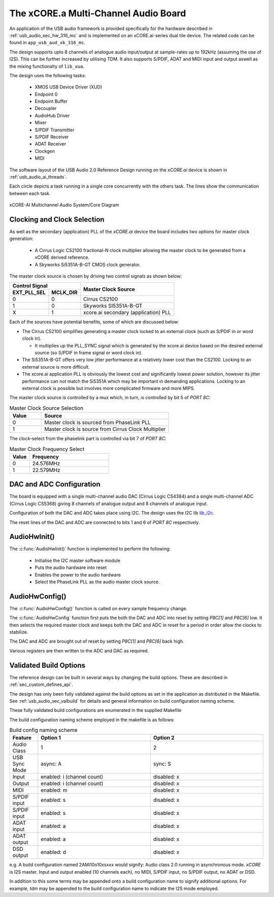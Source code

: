 
.. _usb_audio_sec_316_audio_sw:

The xCORE.a Multi-Channel Audio Board
---------------------------------------

An application of the USB audio framework is provided specifically for the hardware described in
:ref:`usb_audio_sec_hw_316_mc` and is implemented on an xCORE.ai-series dual tile device.  The 
related code can be found in ``app_usb_aud_xk_316_mc``.

The design supports upto 8 channels of analogue audio input/output at sample-rates up to 192kHz 
(assuming the use of I2S). This can be further increased by utilising TDM. It also supports S/PDIF,
ADAT and MIDI input and output aswell as the mixing functionalty of ``lib_xua``.

The design uses the following tasks:

 * XMOS USB Device Driver (XUD)
 * Endpoint 0
 * Endpoint Buffer
 * Decoupler
 * AudioHub Driver
 * Mixer
 * S/PDIF Transmitter
 * S/PDIF Receiver
 * ADAT Receiver
 * Clockgen
 * MIDI

The software layout of the USB Audio 2.0 Reference Design running on the
`xCORE.ai` device is shown in :ref:`usb_audio_ai_threads`.

Each circle depicts a task running in a single core concurrently with the others task. The 
lines show the communication between each task. 

.. _usb_audio_ai_threads:

.. figure:: images/xk_316_system.pdf
     :width: 90%
     :align: center    

     xCORE-AI Multichannel Audio System/Core Diagram


Clocking and Clock Selection
+++++++++++++++++++++++++++++

As well as the secondary (application) PLL of the `xCORE.ai` device the board includes two options for master clock generation:

    * A Cirrus Logic CS2100 fractional-N clock multiplier allowing the master clock to be generated from a
      xCORE derived reference.
    * A Skyworks Si5351A-B-GT CMOS clock generator.

The master clock source is chosen by driving two control signals as shown below:

+--------------+-----------+---------------------------------------+
| Control Signal           | Master Clock Source                   |
+--------------+-----------+                                       |
| EXT_PLL_SEL  | MCLK_DIR  |                                       |
+==============+===========+=======================================+
| 0            | 0         | Cirrus CS2100                         |
+--------------+-----------+---------------------------------------+
| 1            | 0         | Skyworks SI5351A-B-GT                 |
+--------------+-----------+---------------------------------------+
| X            | 1         | xcore.ai secondary (application) PLL  |
+--------------+-----------+---------------------------------------+

Each of the sources have potential benefits, some of which are discussed below:

- The Cirrus CS2100 simplifies generating a master clock locked to an external clock (such as S/PDIF in or word clock in).

  * It multiplies up the PLL_SYNC signal which is generated by the xcore.ai device based on the desired external source (so S/PDIF in frame signal or word clock in).

- The Si5351A-B-GT offers very low jitter performance at a relatively lower cost than the CS2100. Locking to an external source is more difficult.

- The xcore.ai application PLL is obviously the lowest cost and significantly lowest power solution, however its jitter performance can not match the Si5351A which may be important in demanding applications. Locking to an external clock is possible but involves more complicated firmware and more MIPS.


The master clock source is controlled by a mux which, in turn, is controlled by bit 5 of `PORT 8C`:

.. list-table:: Master Clock Source Selection
   :header-rows: 1
   :widths: 20 80
  
   * - Value
     - Source
   * - 0 
     - Master clock is sourced from PhaseLink PLL
   * - 1     
     - Master clock is source from Cirrus Clock Multiplier

The clock-select from the phaselink part is controlled via bit 7 of `PORT 8C`:

.. list-table:: Master Clock Frequency Select
   :header-rows: 1
   :widths: 20 80
  
   * - Value
     - Frequency
   * - 0 
     - 24.576MHz
   * - 1     
     - 22.579MHz

DAC and ADC Configuration
+++++++++++++++++++++++++

The board is equipped with a single multi-channel audio DAC (Cirrus Logic CS4384) and a single
multi-channel ADC (Cirrus Logic CS5368) giving 8 channels of analogue output and 8 channels of 
analogue input.

Configuration of both the DAC and ADC takes place using I2C.  The design uses the I2C lib
`lib_i2c <http://www.github.com/xmos/lib_i2c>`_.

The reset lines of the DAC and ADC are connected to bits 1 and 6 of `PORT 8C` respectively.

AudioHwInit()
+++++++++++++

The :c:func:`AudioHwInit()` function is implemented to perform the following: 

    * Initialise the I2C master software module
    * Puts the audio hardware into reset
    * Enables the power to the audio hardware
    * Select the PhaseLink PLL as the audio master clock source.

AudioHwConfig()
+++++++++++++++

The :c:func:`AudioHwConfig()` function is called on every sample frequency change. 

The :c:func:`AudioHwConfig` function first puts the both the DAC and ADC into reset by
setting *P8C[1]* and *P8C[6]* low. It then selects the required master clock and keeps both the
DAC and ADC in reset for a period in order allow the clocks to stabilize.

The DAC and ADC are brought out of reset by setting *P8C[1]* and *P8C[6]* back high.

Various registers are then written to the ADC and DAC as required.

Validated Build Options
+++++++++++++++++++++++

The reference design can be built in several ways by changing the
build options.  These are described in :ref:`sec_custom_defines_api`. 

The design has only been fully validated against the build options as set in the application as distributed in the 
Makefile.  See :ref:`usb_audio_sec_valbuild` for details and general information on build configuration naming scheme.

These fully validated build configurations are enumerated in the supplied Makefile

The build configuration naming scheme employed in the makefile is as follows:

.. list-table:: Build config naming scheme
   :header-rows: 1
   :widths: 20 80 80
  
   * - Feature
     - Option 1
     - Option 2
   * - Audio Class
     - 1
     - 2
   * - USB Sync Mode
     - async: A
     - sync: S
   * - Input 
     - enabled: i (channel count)
     - disabled: x
   * - Output
     - enabled: i (channel count)
     - disabled: x
   * - MIDI
     - enabled: m
     - disabled: x
   * - S/PDIF input
     - enabled: s
     - disabled: x
   * - S/PDIF input
     - enabled: s
     - disabled: x
   * - ADAT input
     - enabled: a
     - disabled: x
   * - ADAT output
     - enabled: a
     - disabled: x
   * - DSD output
     - enabled: d
     - disabled: x

e.g. A build configuration named 2AMi10o10xsxxx would signify: Audio class 2.0 running in asynchronous mode. `xCORE` is 
I2S master. Input and output enabled (10 channels each), no MIDI, S/PDIF input, no S/PDIF output, no ADAT or DSD.

In addition to this some terms may be appended onto a build configuration name to signify additional options. For
example, `tdm` may be appended to the build configuration name to indicate the I2S mode employed.
